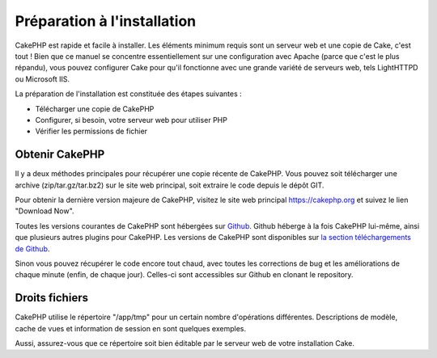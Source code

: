 Préparation à l'installation
############################

CakePHP est rapide et facile à installer. Les éléments minimum requis
sont un serveur web et une copie de Cake, c'est tout ! Bien que ce
manuel se concentre essentiellement sur une configuration avec Apache
(parce que c'est le plus répandu), vous pouvez configurer Cake pour
qu'il fonctionne avec une grande variété de serveurs web, tels
LightHTTPD ou Microsoft IIS.

La préparation de l'installation est constituée des étapes suivantes :

-  Télécharger une copie de CakePHP
-  Configurer, si besoin, votre serveur web pour utiliser PHP
-  Vérifier les permissions de fichier

Obtenir CakePHP
===============

Il y a deux méthodes principales pour récupérer une copie récente de
CakePHP. Vous pouvez soit télécharger une archive (zip/tar.gz/tar.bz2)
sur le site web principal, soit extraire le code depuis le dépôt GIT.

Pour obtenir la dernière version majeure de CakePHP, visitez le site web
principal `https://cakephp.org <https://cakephp.org>`_ et suivez
le lien "Download Now".

Toutes les versions courantes de CakePHP sont hébergées sur
`Github <https://github.com/cakephp>`_. Github héberge à la fois CakePHP
lui-même, ainsi que plusieurs autres plugins pour CakePHP. Les versions
de CakePHP sont disponibles sur `la section téléchargements de
Github <https://github.com/cakephp/cakephp1x/downloads>`_.

Sinon vous pouvez récupérer le code encore tout chaud, avec toutes les
corrections de bug et les améliorations de chaque minute (enfin, de
chaque jour). Celles-ci sont accessibles sur Github en clonant le
repository.

Droits fichiers
===============

CakePHP utilise le répertoire "/app/tmp" pour un certain nombre
d'opérations différentes. Descriptions de modèle, cache de vues et
information de session en sont quelques exemples.

Aussi, assurez-vous que ce répertoire soit bien éditable par le serveur
web de votre installation Cake.
